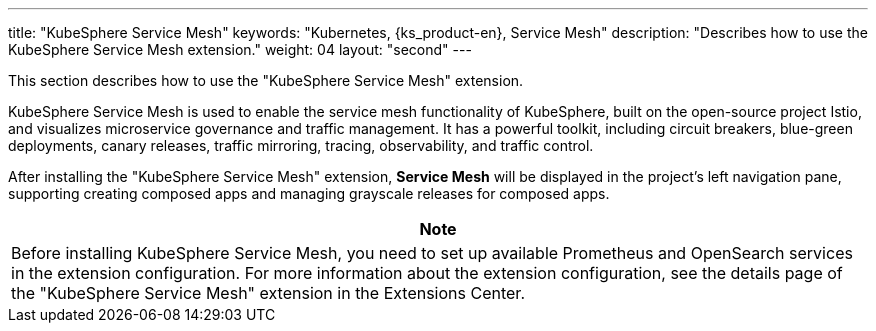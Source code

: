 ---
title: "KubeSphere Service Mesh"
keywords: "Kubernetes, {ks_product-en}, Service Mesh"
description: "Describes how to use the KubeSphere Service Mesh extension."
weight: 04
layout: "second"
---

This section describes how to use the "KubeSphere Service Mesh" extension.

KubeSphere Service Mesh is used to enable the service mesh functionality of KubeSphere, built on the open-source project Istio, and visualizes microservice governance and traffic management. It has a powerful toolkit, including circuit breakers, blue-green deployments, canary releases, traffic mirroring, tracing, observability, and traffic control.

After installing the "KubeSphere Service Mesh" extension, **Service Mesh** will be displayed in the project's left navigation pane, supporting creating composed apps and managing grayscale releases for composed apps.

[.admon.attention,cols="a"]
|===
|Note

|
Before installing KubeSphere Service Mesh, you need to set up available Prometheus and OpenSearch services in the extension configuration. For more information about the extension configuration, see the details page of the "KubeSphere Service Mesh" extension in the Extensions Center.
|===